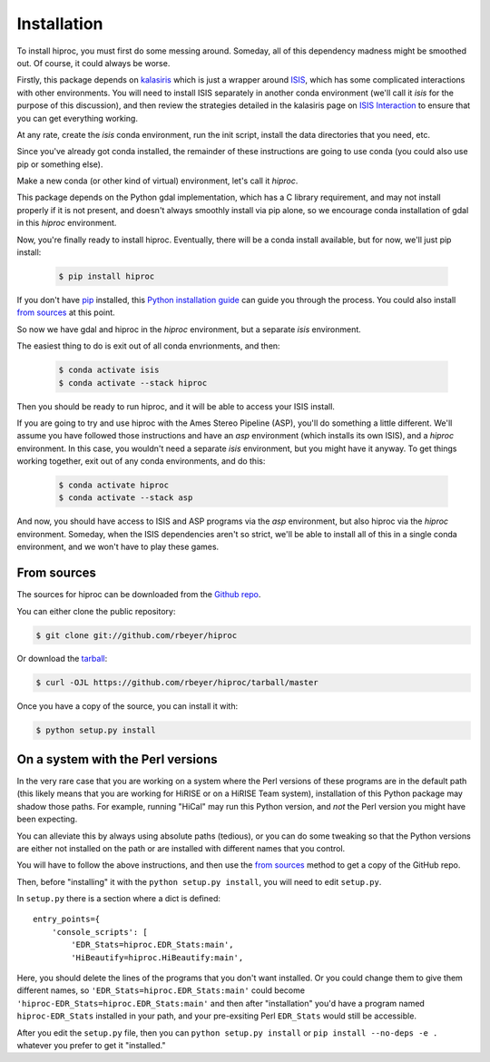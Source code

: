 .. highlight:: shell

============
Installation
============


.. Stable release
   --------------

To install hiproc, you must first do some messing around.  Someday, all of
this dependency madness might be smoothed out.  Of course, it could always be
worse.

Firstly, this package depends on `kalasiris`_ which is just a wrapper
around `ISIS`_, which has some complicated interactions with other
environments.  You will need to install ISIS separately in another
conda environment (we'll call it *isis* for the purpose of this
discussion), and then review the strategies detailed in the kalasiris
page on `ISIS Interaction`_ to ensure that you can get everything
working.

At any rate, create the *isis* conda environment, run the init script,
install the data directories that you need, etc.

Since you've already got conda installed, the remainder of these instructions
are going to use conda (you could also use pip or something else).

Make a new conda (or other kind of virtual) environment, let's call it
*hiproc*.

This package depends on the Python gdal implementation, which has a C library
requirement, and may not install properly if it is not present, and doesn't always
smoothly install via pip alone, so we encourage conda installation of gdal in this
*hiproc* environment.

Now, you're finally ready to install hiproc.  Eventually, there will be a conda
install available, but for now, we'll just pip install:

    .. code-block:: console

        $ pip install hiproc

If you don't have `pip`_ installed, this `Python installation guide`_ can guide
you through the process.  You could also install `from sources`_ at this point.

So now we have gdal and hiproc in the *hiproc* environment, but a separate *isis* environment.

The easiest thing to do is exit out of all conda envrionments, and then:

    .. code-block:: console

        $ conda activate isis
        $ conda activate --stack hiproc

Then you should be ready to run hiproc, and it will be able to access your ISIS install.

If you are going to try and use hiproc with the Ames Stereo Pipeline (ASP), you'll do something
a little different.  We'll assume you have followed those instructions and have an *asp* environment
(which installs its own ISIS), and a *hiproc* environment.  In this case, you wouldn't need a
separate *isis* environment, but you might have it anyway.  To get things working together,
exit out of any conda environments, and do this:

    .. code-block:: console

        $ conda activate hiproc
        $ conda activate --stack asp

And now, you should have access to ISIS and ASP programs via the *asp* environment, but also
hiproc via the *hiproc* environment.  Someday, when the ISIS dependencies aren't so strict,
we'll be able to install all of this in a single conda environment, and we won't have to
play these games.

.. _pip: https://pip.pypa.io
.. _Python installation guide: http://docs.python-guide.org/en/latest/starting/installation/
.. _kalasiris: https://github.com/rbeyer/kalasiris
.. _ISIS: https://isis.astrogeology.usgs.gov/
.. _ISIS Interaction: https://kalasiris.readthedocs.io/en/latest/usage.html#isis-interaction


From sources
------------

The sources for hiproc can be downloaded from the `Github repo`_.

You can either clone the public repository:

.. code-block:: console

    $ git clone git://github.com/rbeyer/hiproc

Or download the `tarball`_:

.. code-block:: console

    $ curl -OJL https://github.com/rbeyer/hiproc/tarball/master

Once you have a copy of the source, you can install it with:

.. code-block:: console

    $ python setup.py install


On a system with the Perl versions
----------------------------------
In the very rare case that you are working on a system where the
Perl versions of these programs are in the default path (this likely means
that you are working for HiRISE or on a HiRISE Team system), installation
of this Python package may shadow those paths.  For example, running
"HiCal" may run this Python version, and *not* the Perl version you might
have been expecting.

You can alleviate this by always using absolute paths (tedious), or you can
do some tweaking so that the Python versions are either not installed on the path
or are installed with different names that you control.

You will have to follow the above instructions, and then use the `from sources`_
method to get a copy of the GitHub repo.

Then, before "installing" it with the ``python setup.py install``,
you will need to edit ``setup.py``.

In ``setup.py`` there is a section where a dict is defined::

    entry_points={
        'console_scripts': [
            'EDR_Stats=hiproc.EDR_Stats:main',
            'HiBeautify=hiproc.HiBeautify:main',

Here, you should delete the lines of the programs that you don't want installed.  Or
you could change them to give them different names, so ``'EDR_Stats=hiproc.EDR_Stats:main'``
could become ``'hiproc-EDR_Stats=hiproc.EDR_Stats:main'`` and then after "installation" you'd
have a program named  ``hiproc-EDR_Stats`` installed in your path, and your pre-exsiting
Perl ``EDR_Stats`` would still be accessible.

After you edit the ``setup.py`` file, then you can ``python setup.py install`` or
``pip install --no-deps -e .`` whatever you prefer to get it "installed."

.. _Github repo: https://github.com/rbeyer/hiproc
.. _tarball: https://github.com/rbeyer/hiproc/tarball/master
